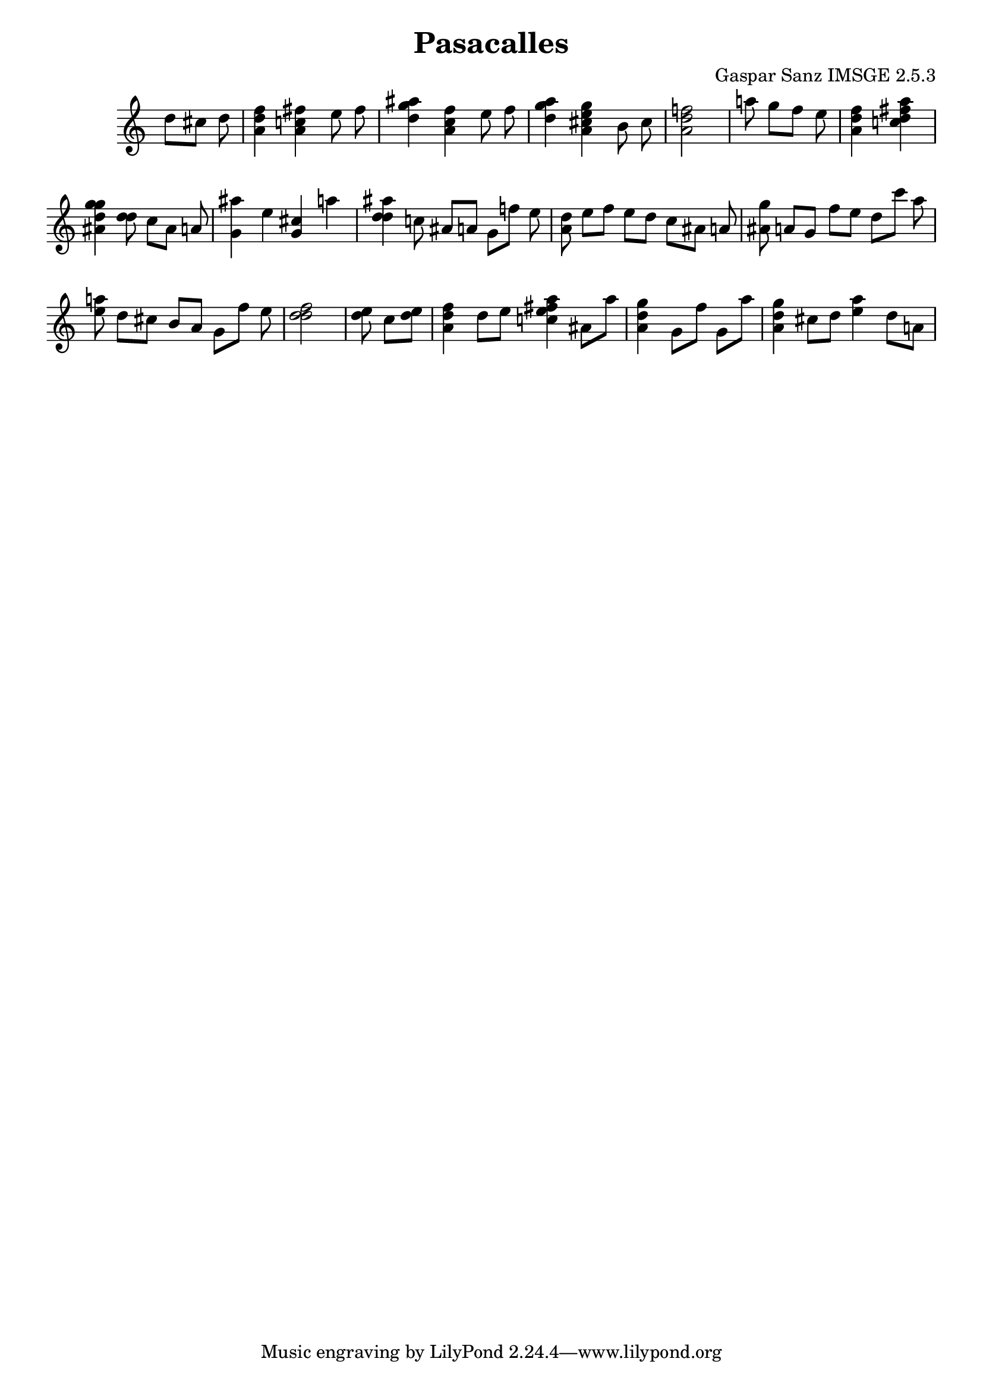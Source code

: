 \header{  title = "Pasacalles"  composer = "Gaspar Sanz IMSGE 2.5.3" }
\transpose c c' \absolute {\override Staff.TimeSignature #'stencil = ##f \time 1000/4 <  d' >8 <  cis' >8 <  d' >8 \undo \omit Score.BarLine \bar "|"  <  f' d' a >4  \omit Score.BarLine <  fis' c' a >4  \omit Score.BarLine <  e' >8  \omit Score.BarLine <  fis' >8  \omit Score.BarLine \undo \omit Score.BarLine \bar "|"  <  g' d' ais' >4  \omit Score.BarLine <  fis' c' a >4  \omit Score.BarLine <  e' >8  \omit Score.BarLine <  fis' >8  \omit Score.BarLine \undo \omit Score.BarLine \bar "|"  <  g' d' ais' >4  \omit Score.BarLine <  g' cis' a e' >4  \omit Score.BarLine <  b >8  \omit Score.BarLine <  cis' >8  \omit Score.BarLine \undo \omit Score.BarLine \bar "|"  <  f' d' a >2  \omit Score.BarLine \undo \omit Score.BarLine \bar "|"  <  a' >8  \omit Score.BarLine <  g' >8  \omit Score.BarLine <  f' >8  \omit Score.BarLine <  e' >8  \omit Score.BarLine \undo \omit Score.BarLine \bar "|"  <  f' d' a >4  \omit Score.BarLine <  a' d' c' fis' >4  \omit Score.BarLine \undo \omit Score.BarLine \bar "|"  <  g' d' ais g' >4  \omit Score.BarLine <  d' d' >8  \omit Score.BarLine <  c' >8  \omit Score.BarLine <  ais >8  \omit Score.BarLine <  a >8  \omit Score.BarLine \undo \omit Score.BarLine \bar "|"  <  g ais' >4  \omit Score.BarLine <  e' >4  \omit Score.BarLine <  cis' g >4  \omit Score.BarLine <  a' >4  \omit Score.BarLine \undo \omit Score.BarLine \bar "|"  <  ais' d' d' >4  \omit Score.BarLine <  c' >8  \omit Score.BarLine <  ais >8  \omit Score.BarLine <  a >8  \omit Score.BarLine <  g >8  \omit Score.BarLine <  f' >8  \omit Score.BarLine <  e' >8  \omit Score.BarLine \undo \omit Score.BarLine \bar "|"  <  a d' >8  \omit Score.BarLine <  e' >8  \omit Score.BarLine <  f' >8  \omit Score.BarLine <  e' >8  \omit Score.BarLine <  d' >8  \omit Score.BarLine <  c' >8  \omit Score.BarLine <  ais >8  \omit Score.BarLine <  a >8  \omit Score.BarLine \undo \omit Score.BarLine \bar "|"  <  g' ais >8  \omit Score.BarLine <  a >8  \omit Score.BarLine <  g >8  \omit Score.BarLine <  f' >8  \omit Score.BarLine <  e' >8  \omit Score.BarLine <  d' >8  \omit Score.BarLine <  c'' >8  \omit Score.BarLine <  ais' >8  \omit Score.BarLine \undo \omit Score.BarLine \bar "|"  <  e' a' >8  \omit Score.BarLine <  d' >8  \omit Score.BarLine <  cis' >8  \omit Score.BarLine <  b >8  \omit Score.BarLine <  a >8  \omit Score.BarLine <  g >8  \omit Score.BarLine <  f' >8  \omit Score.BarLine <  e' >8  \omit Score.BarLine \undo \omit Score.BarLine \bar "|"  <  f' d' d' >2  \omit Score.BarLine \undo \omit Score.BarLine \bar "|"  <  e' d' >8  \omit Score.BarLine <  cis' >8  \omit Score.BarLine <  e' d' >8  \omit Score.BarLine \undo \omit Score.BarLine \bar "|"  <  f' d' a >4  \omit Score.BarLine <  d' >8  \omit Score.BarLine <  e' >8  \omit Score.BarLine <  a' e' c' fis' >4  \omit Score.BarLine <  ais >8  \omit Score.BarLine <  a' >8  \omit Score.BarLine \undo \omit Score.BarLine \bar "|"  <  g' d' ais >4  \omit Score.BarLine <  g >8  \omit Score.BarLine <  fis' >8  \omit Score.BarLine <  g >8  \omit Score.BarLine <  a' >8  \omit Score.BarLine \undo \omit Score.BarLine \bar "|"  <  g' d' ais >4  \omit Score.BarLine <  cis' >8  \omit Score.BarLine <  d' >8  \omit Score.BarLine <  e' a' >4  \omit Score.BarLine <  d' >8  \omit Score.BarLine <  a >8  \omit Score.BarLine \undo \omit Score.BarLine \bar "|" }
